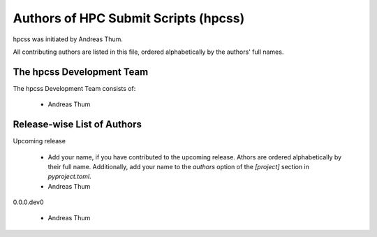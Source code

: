 #####################################
Authors of HPC Submit Scripts (hpcss)
#####################################

hpcss was initiated by Andreas Thum.

All contributing authors are listed in this file, ordered alphabetically
by the authors' full names.


The hpcss Development Team
==========================

The hpcss Development Team consists of:

    * Andreas Thum


Release-wise List of Authors
============================

Upcoming release

    * Add your name, if you have contributed to the upcoming release.
      Athors are ordered alphabetically by their full name.
      Additionally, add your name to the `authors` option of the
      `[project]` section in `pyproject.toml`.
    * Andreas Thum

0.0.0.dev0

    * Andreas Thum
